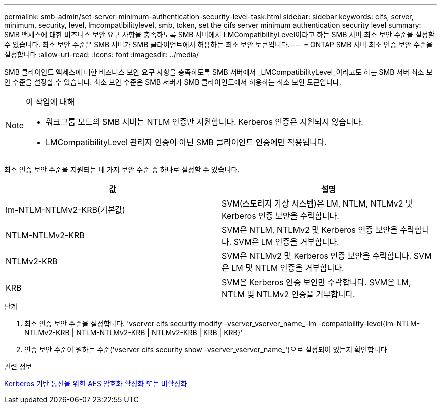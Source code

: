 ---
permalink: smb-admin/set-server-minimum-authentication-security-level-task.html 
sidebar: sidebar 
keywords: cifs, server, minimum, security, level, lmcompatibilitylevel, smb, token, set the cifs server minimum authentication security level 
summary: SMB 액세스에 대한 비즈니스 보안 요구 사항을 충족하도록 SMB 서버에서 LMCompatibilityLevel이라고 하는 SMB 서버 최소 보안 수준을 설정할 수 있습니다. 최소 보안 수준은 SMB 서버가 SMB 클라이언트에서 허용하는 최소 보안 토큰입니다. 
---
= ONTAP SMB 서버 최소 인증 보안 수준을 설정합니다
:allow-uri-read: 
:icons: font
:imagesdir: ../media/


[role="lead"]
SMB 클라이언트 액세스에 대한 비즈니스 보안 요구 사항을 충족하도록 SMB 서버에서 _LMCompatibilityLevel_이라고도 하는 SMB 서버 최소 보안 수준을 설정할 수 있습니다. 최소 보안 수준은 SMB 서버가 SMB 클라이언트에서 허용하는 최소 보안 토큰입니다.

[NOTE]
.이 작업에 대해
====
* 워크그룹 모드의 SMB 서버는 NTLM 인증만 지원합니다. Kerberos 인증은 지원되지 않습니다.
* LMCompatibilityLevel 관리자 인증이 아닌 SMB 클라이언트 인증에만 적용됩니다.


====
최소 인증 보안 수준을 지원되는 네 가지 보안 수준 중 하나로 설정할 수 있습니다.

|===
| 값 | 설명 


 a| 
lm-NTLM-NTLMv2-KRB(기본값)
 a| 
SVM(스토리지 가상 시스템)은 LM, NTLM, NTLMv2 및 Kerberos 인증 보안을 수락합니다.



 a| 
NTLM-NTLMv2-KRB
 a| 
SVM은 NTLM, NTLMv2 및 Kerberos 인증 보안을 수락합니다. SVM은 LM 인증을 거부합니다.



 a| 
NTLMv2-KRB
 a| 
SVM은 NTLMv2 및 Kerberos 인증 보안을 수락합니다. SVM은 LM 및 NTLM 인증을 거부합니다.



 a| 
KRB
 a| 
SVM은 Kerberos 인증 보안만 수락합니다. SVM은 LM, NTLM 및 NTLMv2 인증을 거부합니다.

|===
.단계
. 최소 인증 보안 수준을 설정합니다. 'vserver cifs security modify -vserver_vserver_name_-lm -compatibility-level{lm-NTLM-NTLMv2-KRB | NTLM-NTLMv2-KRB | NTLMv2-KRB | KRB | KRB}'
. 인증 보안 수준이 원하는 수준('vserver cifs security show -vserver_vserver_name_')으로 설정되어 있는지 확인합니다


.관련 정보
xref:enable-disable-aes-encryption-kerberos-task.adoc[Kerberos 기반 통신을 위한 AES 암호화 활성화 또는 비활성화]

